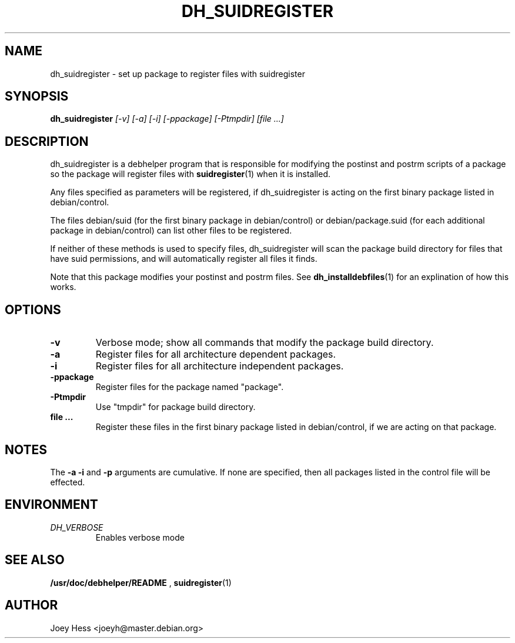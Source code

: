 .TH DH_SUIDREGISTER 1
.SH NAME
dh_suidregister \- set up package to register files with suidregister
.SH SYNOPSIS
.B dh_suidregister
.I "[-v] [-a] [-i] [-ppackage] [-Ptmpdir] [file ...]"
.SH "DESCRIPTION"
dh_suidregister is a debhelper program that is responsible for modifying the
postinst and postrm scripts of a package so the package will register files
with 
.BR suidregister (1)
when it is installed.
.P
Any files specified as parameters will be registered, if dh_suidregister is
acting on the first binary package listed in debian/control.
.P
The files debian/suid (for the first binary package in debian/control) or 
debian/package.suid (for  each  additional package in debian/control) can 
list other files to be registered.
.P
If neither of these methods is used to specify files, dh_suidregister will
scan the package build directory for files that have suid permissions, and
will automatically register all files it finds.
.P
Note that this package modifies your postinst and postrm files. See
.BR dh_installdebfiles (1)
for an explination of how this works.
.SH OPTIONS
.TP
.B \-v
Verbose mode; show all commands that modify the package build directory.
.TP
.B \-a
Register files for all architecture dependent packages.
.TP
.B \-i
Register files for all architecture independent packages.
.TP
.B \-ppackage
Register files for the package named "package".
.TP
.B \-Ptmpdir
Use "tmpdir" for package build directory. 
.TP
.B file ...
Register these files in the first binary package listed in debian/control, 
if we are acting on that package.
.SH NOTES
The
.B \-a
.B \-i
and
.B \-p
arguments are cumulative. If none are specified, then all packages listed in
the control file will be effected.
.SH ENVIRONMENT
.TP
.I DH_VERBOSE
Enables verbose mode
.SH "SEE ALSO"
.BR /usr/doc/debhelper/README
,
.BR suidregister (1)
.SH AUTHOR
Joey Hess <joeyh@master.debian.org>
